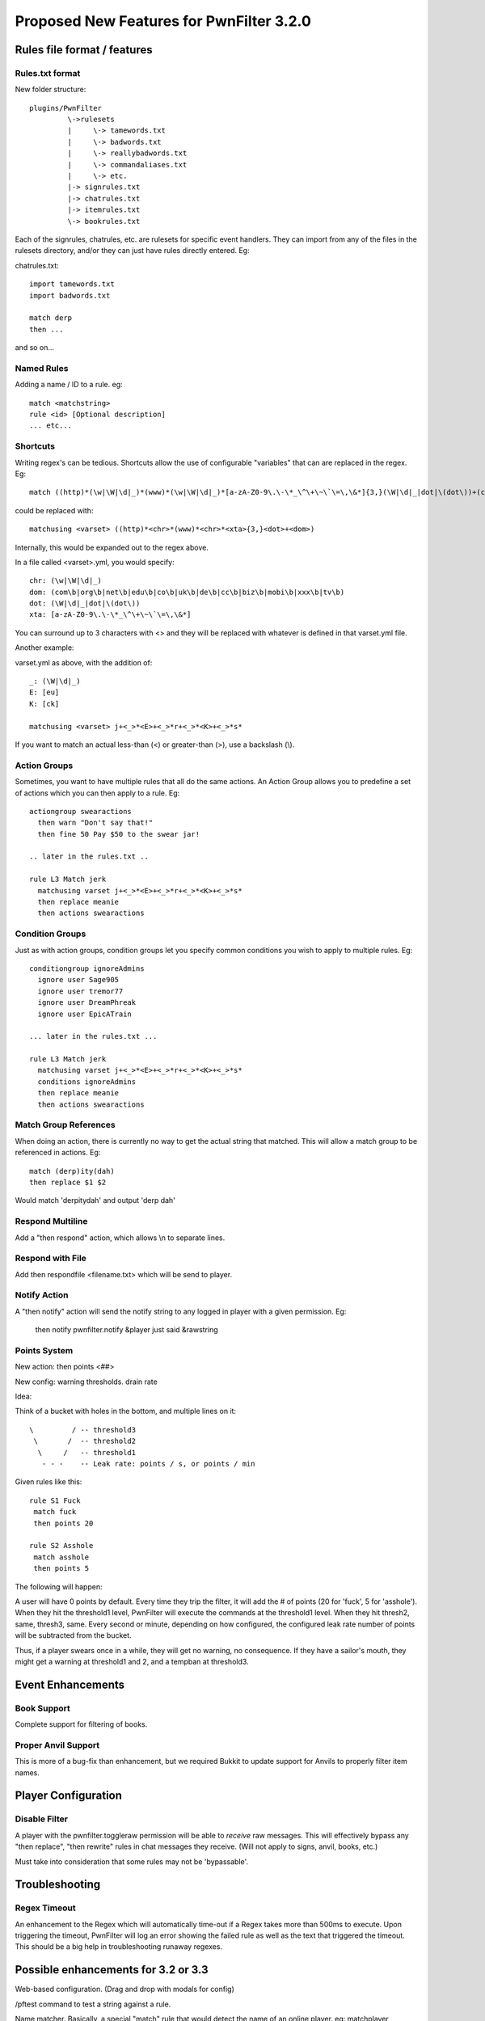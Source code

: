 Proposed New Features for PwnFilter 3.2.0
=========================================

Rules file format / features
+++++++++++++++++++++++++++++

Rules.txt format
----------------

New folder structure::

    plugins/PwnFilter
             \->rulesets
             |     \-> tamewords.txt
             |     \-> badwords.txt
             |     \-> reallybadwords.txt
             |     \-> commandaliases.txt
             |     \-> etc.
             |-> signrules.txt
             |-> chatrules.txt
             |-> itemrules.txt
             \-> bookrules.txt

Each of the signrules, chatrules, etc. are rulesets for specific event
handlers.  They can import from any of the files in the rulesets directory,
and/or they can just have rules directly entered.  Eg:

chatrules.txt::

    import tamewords.txt
    import badwords.txt

    match derp
    then ...

and so on...

Named Rules
-----------
Adding a name / ID to a rule.  eg::

  match <matchstring>
  rule <id> [Optional description]
  ... etc...

Shortcuts
---------

Writing regex's can be tedious.  Shortcuts allow the use of configurable
"variables" that can are replaced in the regex.  Eg::

    match ((http)*(\w|\W|\d|_)*(www)*(\w|\W|\d|_)*[a-zA-Z0-9\.\-\*_\^\+\~\`\=\,\&*]{3,}(\W|\d|_|dot|\(dot\))+(com\b|org\b|net\b|edu\b|co\b|uk\b|de\b|cc\b|biz\b|mobi\b|xxx\b|tv\b))

could be replaced with::

    matchusing <varset> ((http)*<chr>*(www)*<chr>*<xta>{3,}<dot>+<dom>)

Internally, this would be expanded out to the regex above.

In a file called <varset>.yml, you would specify::

    chr: (\w|\W|\d|_)
    dom: (com\b|org\b|net\b|edu\b|co\b|uk\b|de\b|cc\b|biz\b|mobi\b|xxx\b|tv\b)
    dot: (\W|\d|_|dot|\(dot\))
    xta: [a-zA-Z0-9\.\-\*_\^\+\~\`\=\,\&*]

You can surround up to 3 characters with <> and they will
be replaced with whatever is defined in that varset.yml file.

Another example:

varset.yml as above, with the addition of::

    _: (\W|\d|_)
    E: [eu]
    K: [ck]

    matchusing <varset> j+<_>*<E>+<_>*r+<_>*<K>+<_>*s*

If you want to match an actual less-than (<) or greater-than (>), use a backslash (\\).

Action Groups
-------------

Sometimes, you want to have multiple rules that all do the same actions.
An Action Group allows you to predefine a set of actions which you can
then apply to a rule.  Eg::

  actiongroup swearactions
    then warn "Don't say that!"
    then fine 50 Pay $50 to the swear jar!

  .. later in the rules.txt ..

  rule L3 Match jerk
    matchusing varset j+<_>*<E>+<_>*r+<_>*<K>+<_>*s*
    then replace meanie
    then actions swearactions

Condition Groups
----------------

Just as with action groups, condition groups let you specify common conditions
you wish to apply to multiple rules.   Eg::

  conditiongroup ignoreAdmins
    ignore user Sage905
    ignore user tremor77
    ignore user DreamPhreak
    ignore user EpicATrain

  ... later in the rules.txt ...

  rule L3 Match jerk
    matchusing varset j+<_>*<E>+<_>*r+<_>*<K>+<_>*s*
    conditions ignoreAdmins
    then replace meanie
    then actions swearactions



Match Group References
----------------------
When doing an action, there is currently no way to get the actual string that
matched.  This will allow a match group to be referenced in actions.  Eg::

  match (derp)ity(dah)
  then replace $1 $2

Would match 'derpitydah' and output 'derp dah'

Respond Multiline
-----------------
Add a "then respond" action, which allows \\n to separate lines.

Respond with File
-----------------
Add then respondfile <filename.txt> which will be send to player.

Notify Action
-------------
A "then notify" action will send the notify string to any logged in player
with a given permission.  Eg:

  then notify pwnfilter.notify &player just said &rawstring

Points System
-------------

New action: then points <##>

New config: warning thresholds. drain rate

Idea:

Think of a bucket with holes in the bottom, and multiple lines on it::


  \         / -- threshold3
   \       /  -- threshold2
    \     /   -- threshold1
     - - -    -- Leak rate: points / s, or points / min

Given rules like this::

    rule S1 Fuck
     match fuck
     then points 20

    rule S2 Asshole
     match asshole
     then points 5

The following will happen:

A user will have 0 points by default.  Every time they trip the filter, it
will add the # of points (20 for 'fuck', 5 for 'asshole').  When they hit
the threshold1 level, PwnFilter will execute the commands at the threshold1
level.  When they hit thresh2, same, thresh3, same.  Every second or minute,
depending on how configured, the configured leak rate number of points will
be subtracted from the bucket.

Thus, if a player swears once in a while, they will get no warning, no
consequence.  If they have a sailor's mouth, they might get a warning at
threshold1 and 2, and a tempban at threshold3.



Event Enhancements
++++++++++++++++++

Book Support
------------
Complete support for filtering of books.

Proper Anvil Support
--------------------
This is more of a bug-fix than enhancement, but we required Bukkit to update
support for Anvils to properly filter item names.

Player Configuration
++++++++++++++++++++

Disable Filter
--------------
A player with the pwnfilter.toggleraw permission will be able to *receive* raw
messages.  This will effectively bypass any "then replace", "then rewrite"
rules in chat messages they receive. (Will not apply to signs, anvil, books, etc.)

Must take into consideration that some rules may not be 'bypassable'.


Troubleshooting
+++++++++++++++

Regex Timeout
-------------
An enhancement to the Regex which will automatically time-out if a Regex
takes more than 500ms to execute.  Upon triggering the timeout, PwnFilter
will log an error showing the failed rule as well as the text that triggered
the timeout.  This should be a big help in troubleshooting runaway regexes.



Possible enhancements for 3.2 or 3.3
++++++++++++++++++++++++++++++++++++

Web-based configuration. (Drag and drop with modals for config)

/pftest command to test a string against a rule.

Name matcher.  Basically, a special "match" rule that would detect the name
of an online player. eg: matchplayer

Name filter: apply rules to player names in onPlayerJoin event.  If player
has offensive name, then take action.

Auto-updater
